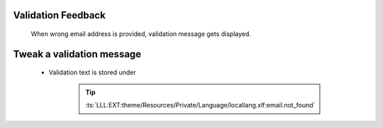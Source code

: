 .. ==================================================
.. FOR YOUR INFORMATION
.. --------------------------------------------------
.. -*- coding: utf-8 -*- with BOM.

.. _reset-password-validation:

Validation Feedback
---------------------

    When wrong email address is provided, validation message gets displayed.

    .. figure:: ../../../Images/Error/email-not-found.png
        :class: with-shadow

Tweak a validation message
---------------------------

    * Validation text is stored under

        .. tip::

            :ts:`LLL:EXT:theme/Resources/Private/Language/locallang.xlf:email.not_found`
